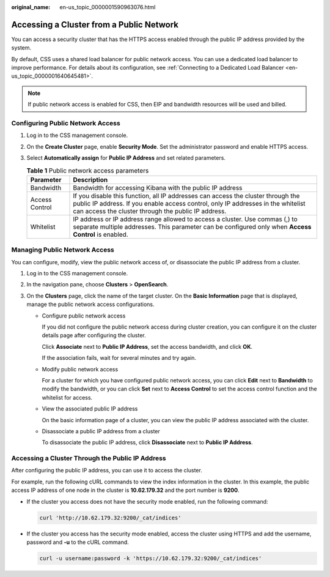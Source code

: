 :original_name: en-us_topic_0000001590963076.html

.. _en-us_topic_0000001590963076:

Accessing a Cluster from a Public Network
=========================================

You can access a security cluster that has the HTTPS access enabled through the public IP address provided by the system.

By default, CSS uses a shared load balancer for public network access. You can use a dedicated load balancer to improve performance. For details about its configuration, see :ref:`Connecting to a Dedicated Load Balancer <en-us_topic_0000001640645481>`.

.. note::

   If public network access is enabled for CSS, then EIP and bandwidth resources will be used and billed.

Configuring Public Network Access
---------------------------------

#. Log in to the CSS management console.
#. On the **Create Cluster** page, enable **Security Mode**. Set the administrator password and enable HTTPS access.
#. Select **Automatically assign** for **Public IP Address** and set related parameters.

   .. table:: **Table 1** Public network access parameters

      +----------------+-----------------------------------------------------------------------------------------------------------------------------------------------------------------------------------------------------------------------------+
      | Parameter      | Description                                                                                                                                                                                                                 |
      +================+=============================================================================================================================================================================================================================+
      | Bandwidth      | Bandwidth for accessing Kibana with the public IP address                                                                                                                                                                   |
      +----------------+-----------------------------------------------------------------------------------------------------------------------------------------------------------------------------------------------------------------------------+
      | Access Control | If you disable this function, all IP addresses can access the cluster through the public IP address. If you enable access control, only IP addresses in the whitelist can access the cluster through the public IP address. |
      +----------------+-----------------------------------------------------------------------------------------------------------------------------------------------------------------------------------------------------------------------------+
      | Whitelist      | IP address or IP address range allowed to access a cluster. Use commas (,) to separate multiple addresses. This parameter can be configured only when **Access Control** is enabled.                                        |
      +----------------+-----------------------------------------------------------------------------------------------------------------------------------------------------------------------------------------------------------------------------+

Managing Public Network Access
------------------------------

You can configure, modify, view the public network access of, or disassociate the public IP address from a cluster.

#. Log in to the CSS management console.
#. In the navigation pane, choose **Clusters** > **OpenSearch**.
#. On the **Clusters** page, click the name of the target cluster. On the **Basic Information** page that is displayed, manage the public network access configurations.

   -  Configure public network access

      If you did not configure the public network access during cluster creation, you can configure it on the cluster details page after configuring the cluster.

      Click **Associate** next to **Public IP Address**, set the access bandwidth, and click **OK**.

      If the association fails, wait for several minutes and try again.

   -  Modify public network access

      For a cluster for which you have configured public network access, you can click **Edit** next to **Bandwidth** to modify the bandwidth, or you can click **Set** next to **Access Control** to set the access control function and the whitelist for access.

   -  View the associated public IP address

      On the basic information page of a cluster, you can view the public IP address associated with the cluster.

   -  Disassociate a public IP address from a cluster

      To disassociate the public IP address, click **Disassociate** next to **Public IP Address**.

Accessing a Cluster Through the Public IP Address
-------------------------------------------------

After configuring the public IP address, you can use it to access the cluster.

For example, run the following cURL commands to view the index information in the cluster. In this example, the public access IP address of one node in the cluster is **10.62.179.32** and the port number is **9200**.

-  If the cluster you access does not have the security mode enabled, run the following command:

   .. code-block::

      curl 'http://10.62.179.32:9200/_cat/indices'

-  If the cluster you access has the security mode enabled, access the cluster using HTTPS and add the username, password and **-u** to the cURL command.

   .. code-block::

      curl -u username:password -k 'https://10.62.179.32:9200/_cat/indices'
